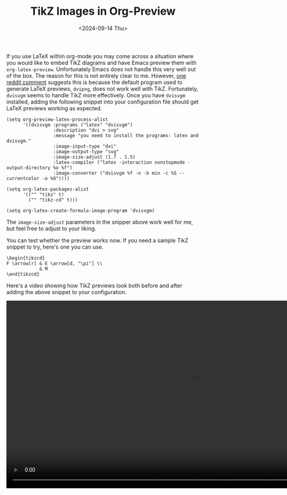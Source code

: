 #+TITLE: TikZ Images in Org-Preview
#+hugo_base_dir: ../
#+hugo_tags: Emacs OrgMode LaTeX
#+DATE: <2024-09-14 Thu>

If you use LaTeX within org-mode you may come across a situation where you would like to embed TikZ diagrams and have Emacs preview them with ~org-latex-preview~. Unfortunately Emacs does not handle this very well out of the box. The reason for this is not entirely clear to me. However, [[https://www.reddit.com/r/orgmode/comments/xxabty/TikZ_circuits_not_showing_in_orglatexpreview/irbd255/][one reddit comment]] suggests this is because the default program used to generate LaTeX previews, ~dvipng~, does not work well with TikZ. Fortunately, ~dvisvgm~ seems to handle TikZ more effectively. Once you have ~dvisvgm~ installed, adding the following snippet into your configuration file should get LaTeX previews working as expected.

#+BEGIN_SRC elisp
  (setq org-preview-latex-process-alist
        '((dvisvgm :programs ("latex" "dvisvgm")
                   :description "dvi > svg"
                   :message "you need to install the programs: latex and dvisvgm."
                   :image-input-type "dvi"
                   :image-output-type "svg"
                   :image-size-adjust (1.7 . 1.5)
                   :latex-compiler ("latex -interaction nonstopmode -output-directory %o %f")
                   :image-converter ("dvisvgm %f -n -b min -c %S --currentcolor -o %O"))))

  (setq org-latex-packages-alist
        '(("" "tikz" t)         
          ("" "tikz-cd" t)))

  (setq org-latex-create-formula-image-program 'dvisvgm)
#+END_SRC

The ~image-size-adjust~ parameters in the snipper above work well for me, but feel free to adjust to your liking.

You can test whether the preview works now. If you need a sample TikZ snippet to try, here's one you can use.

#+BEGIN_SRC
\begin{tikzcd}
F \arrow[r] & E \arrow[d, "\pi"] \\
            & M
\end{tikzcd}
#+END_SRC

Here's a video showing how TikZ previews look both before and after adding the above snippet to your configuration.

#+BEGIN_EXPORT html
    <video width="960" height="490" controls>
      <source src="/images/TikzPreview.mp4" type="video/mp4">
      Your browser does not support the video tag.
    </video>
#+END_EXPORT
